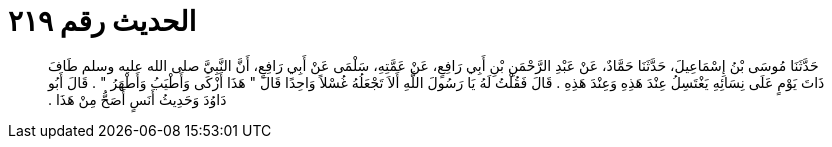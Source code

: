 
= الحديث رقم ٢١٩

[quote.hadith]
حَدَّثَنَا مُوسَى بْنُ إِسْمَاعِيلَ، حَدَّثَنَا حَمَّادٌ، عَنْ عَبْدِ الرَّحْمَنِ بْنِ أَبِي رَافِعٍ، عَنْ عَمَّتِهِ، سَلْمَى عَنْ أَبِي رَافِعٍ، أَنَّ النَّبِيَّ صلى الله عليه وسلم طَافَ ذَاتَ يَوْمٍ عَلَى نِسَائِهِ يَغْتَسِلُ عِنْدَ هَذِهِ وَعِنْدَ هَذِهِ ‏.‏ قَالَ فَقُلْتُ لَهُ يَا رَسُولَ اللَّهِ أَلاَ تَجْعَلُهُ غُسْلاً وَاحِدًا قَالَ ‏"‏ هَذَا أَزْكَى وَأَطْيَبُ وَأَطْهَرُ ‏"‏ ‏.‏ قَالَ أَبُو دَاوُدَ وَحَدِيثُ أَنَسٍ أَصَحُّ مِنْ هَذَا ‏.‏